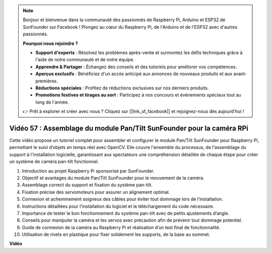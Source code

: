 .. note::

    Bonjour et bienvenue dans la communauté des passionnés de Raspberry Pi, Arduino et ESP32 de SunFounder sur Facebook ! Plongez au cœur du Raspberry Pi, de l'Arduino et de l'ESP32 avec d'autres passionnés.

    **Pourquoi nous rejoindre ?**

    - **Support d'experts** : Résolvez les problèmes après-vente et surmontez les défis techniques grâce à l'aide de notre communauté et de notre équipe.
    - **Apprendre & Partager** : Échangez des conseils et des tutoriels pour améliorer vos compétences.
    - **Aperçus exclusifs** : Bénéficiez d'un accès anticipé aux annonces de nouveaux produits et aux avant-premières.
    - **Réductions spéciales** : Profitez de réductions exclusives sur nos derniers produits.
    - **Promotions festives et tirages au sort** : Participez à nos concours et événements spéciaux tout au long de l'année.

    👉 Prêt à explorer et créer avec nous ? Cliquez sur [|link_sf_facebook|] et rejoignez-nous dès aujourd'hui !


Vidéo 57 : Assemblage du module Pan/Tilt SunFounder pour la caméra RPi
=======================================================================================

Cette vidéo propose un tutoriel complet pour assembler et configurer le module 
Pan/Tilt SunFounder pour Raspberry Pi, permettant le suivi d’objets en temps réel 
avec OpenCV. Elle couvre l'ensemble du processus, de l'assemblage du support à 
l'installation logicielle, garantissant aux spectateurs une compréhension détaillée 
de chaque étape pour créer un système de caméra pan-tilt fonctionnel.

1. Introduction au projet Raspberry Pi sponsorisé par SunFounder.
2. Objectif et avantages du module Pan/Tilt SunFounder pour le mouvement de la caméra.
3. Assemblage correct du support et fixation du système pan-tilt.
4. Fixation précise des servomoteurs pour assurer un alignement optimal.
5. Connexion et acheminement soigneux des câbles pour éviter tout dommage lors de l’installation.
6. Instructions détaillées pour l'installation du logiciel et le téléchargement du code nécessaire.
7. Importance de tester le bon fonctionnement du système pan-tilt avec de petits ajustements d’angle.
8. Conseils pour manipuler la caméra et les servos avec précaution afin de prévenir tout dommage potentiel.
9. Guide de connexion de la caméra au Raspberry Pi et réalisation d’un test final de fonctionnalité.
10. Utilisation de rivets en plastique pour fixer solidement les supports, de la base au sommet.


**Vidéo**

.. raw:: html

    <iframe width="700" height="500" src="https://www.youtube.com/embed/ipbpr35p7I0?si=njC4PwKW6YxaY2kE" title="YouTube video player" frameborder="0" allow="accelerometer; autoplay; clipboard-write; encrypted-media; gyroscope; picture-in-picture; web-share" allowfullscreen></iframe>